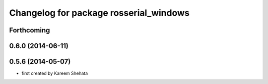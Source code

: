 ^^^^^^^^^^^^^^^^^^^^^^^^^^^^^^^^^^^^^^^
Changelog for package rosserial_windows
^^^^^^^^^^^^^^^^^^^^^^^^^^^^^^^^^^^^^^^

Forthcoming
-----------

0.6.0 (2014-06-11)
------------------

0.5.6 (2014-05-07)
------------------
* first created by Kareem Shehata
